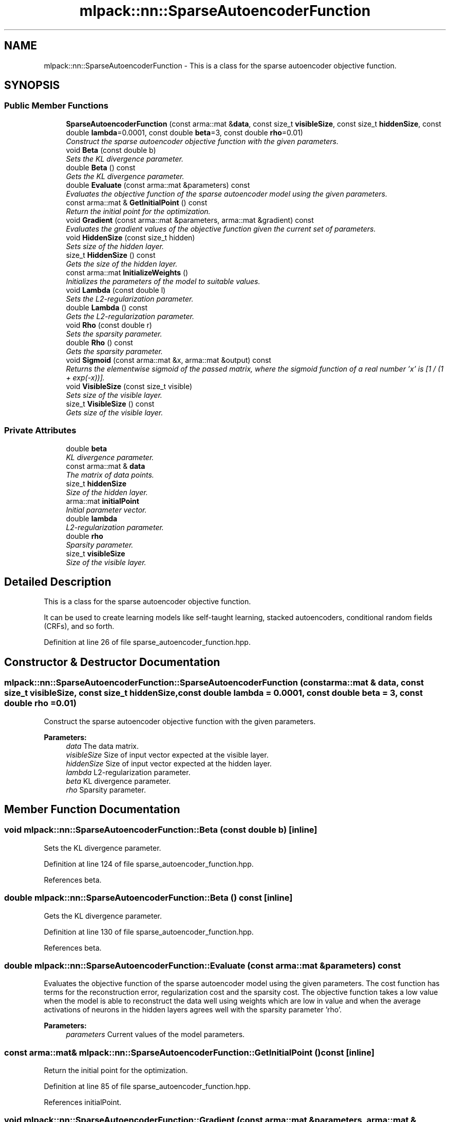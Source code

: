 .TH "mlpack::nn::SparseAutoencoderFunction" 3 "Sat Mar 25 2017" "Version master" "mlpack" \" -*- nroff -*-
.ad l
.nh
.SH NAME
mlpack::nn::SparseAutoencoderFunction \- This is a class for the sparse autoencoder objective function\&.  

.SH SYNOPSIS
.br
.PP
.SS "Public Member Functions"

.in +1c
.ti -1c
.RI "\fBSparseAutoencoderFunction\fP (const arma::mat &\fBdata\fP, const size_t \fBvisibleSize\fP, const size_t \fBhiddenSize\fP, const double \fBlambda\fP=0\&.0001, const double \fBbeta\fP=3, const double \fBrho\fP=0\&.01)"
.br
.RI "\fIConstruct the sparse autoencoder objective function with the given parameters\&. \fP"
.ti -1c
.RI "void \fBBeta\fP (const double b)"
.br
.RI "\fISets the KL divergence parameter\&. \fP"
.ti -1c
.RI "double \fBBeta\fP () const "
.br
.RI "\fIGets the KL divergence parameter\&. \fP"
.ti -1c
.RI "double \fBEvaluate\fP (const arma::mat &parameters) const "
.br
.RI "\fIEvaluates the objective function of the sparse autoencoder model using the given parameters\&. \fP"
.ti -1c
.RI "const arma::mat & \fBGetInitialPoint\fP () const "
.br
.RI "\fIReturn the initial point for the optimization\&. \fP"
.ti -1c
.RI "void \fBGradient\fP (const arma::mat &parameters, arma::mat &gradient) const "
.br
.RI "\fIEvaluates the gradient values of the objective function given the current set of parameters\&. \fP"
.ti -1c
.RI "void \fBHiddenSize\fP (const size_t hidden)"
.br
.RI "\fISets size of the hidden layer\&. \fP"
.ti -1c
.RI "size_t \fBHiddenSize\fP () const "
.br
.RI "\fIGets the size of the hidden layer\&. \fP"
.ti -1c
.RI "const arma::mat \fBInitializeWeights\fP ()"
.br
.RI "\fIInitializes the parameters of the model to suitable values\&. \fP"
.ti -1c
.RI "void \fBLambda\fP (const double l)"
.br
.RI "\fISets the L2-regularization parameter\&. \fP"
.ti -1c
.RI "double \fBLambda\fP () const "
.br
.RI "\fIGets the L2-regularization parameter\&. \fP"
.ti -1c
.RI "void \fBRho\fP (const double r)"
.br
.RI "\fISets the sparsity parameter\&. \fP"
.ti -1c
.RI "double \fBRho\fP () const "
.br
.RI "\fIGets the sparsity parameter\&. \fP"
.ti -1c
.RI "void \fBSigmoid\fP (const arma::mat &x, arma::mat &output) const "
.br
.RI "\fIReturns the elementwise sigmoid of the passed matrix, where the sigmoid function of a real number 'x' is [1 / (1 + exp(-x))]\&. \fP"
.ti -1c
.RI "void \fBVisibleSize\fP (const size_t visible)"
.br
.RI "\fISets size of the visible layer\&. \fP"
.ti -1c
.RI "size_t \fBVisibleSize\fP () const "
.br
.RI "\fIGets size of the visible layer\&. \fP"
.in -1c
.SS "Private Attributes"

.in +1c
.ti -1c
.RI "double \fBbeta\fP"
.br
.RI "\fIKL divergence parameter\&. \fP"
.ti -1c
.RI "const arma::mat & \fBdata\fP"
.br
.RI "\fIThe matrix of data points\&. \fP"
.ti -1c
.RI "size_t \fBhiddenSize\fP"
.br
.RI "\fISize of the hidden layer\&. \fP"
.ti -1c
.RI "arma::mat \fBinitialPoint\fP"
.br
.RI "\fIInitial parameter vector\&. \fP"
.ti -1c
.RI "double \fBlambda\fP"
.br
.RI "\fIL2-regularization parameter\&. \fP"
.ti -1c
.RI "double \fBrho\fP"
.br
.RI "\fISparsity parameter\&. \fP"
.ti -1c
.RI "size_t \fBvisibleSize\fP"
.br
.RI "\fISize of the visible layer\&. \fP"
.in -1c
.SH "Detailed Description"
.PP 
This is a class for the sparse autoencoder objective function\&. 

It can be used to create learning models like self-taught learning, stacked autoencoders, conditional random fields (CRFs), and so forth\&. 
.PP
Definition at line 26 of file sparse_autoencoder_function\&.hpp\&.
.SH "Constructor & Destructor Documentation"
.PP 
.SS "mlpack::nn::SparseAutoencoderFunction::SparseAutoencoderFunction (const arma::mat & data, const size_t visibleSize, const size_t hiddenSize, const double lambda = \fC0\&.0001\fP, const double beta = \fC3\fP, const double rho = \fC0\&.01\fP)"

.PP
Construct the sparse autoencoder objective function with the given parameters\&. 
.PP
\fBParameters:\fP
.RS 4
\fIdata\fP The data matrix\&. 
.br
\fIvisibleSize\fP Size of input vector expected at the visible layer\&. 
.br
\fIhiddenSize\fP Size of input vector expected at the hidden layer\&. 
.br
\fIlambda\fP L2-regularization parameter\&. 
.br
\fIbeta\fP KL divergence parameter\&. 
.br
\fIrho\fP Sparsity parameter\&. 
.RE
.PP

.SH "Member Function Documentation"
.PP 
.SS "void mlpack::nn::SparseAutoencoderFunction::Beta (const double b)\fC [inline]\fP"

.PP
Sets the KL divergence parameter\&. 
.PP
Definition at line 124 of file sparse_autoencoder_function\&.hpp\&.
.PP
References beta\&.
.SS "double mlpack::nn::SparseAutoencoderFunction::Beta () const\fC [inline]\fP"

.PP
Gets the KL divergence parameter\&. 
.PP
Definition at line 130 of file sparse_autoencoder_function\&.hpp\&.
.PP
References beta\&.
.SS "double mlpack::nn::SparseAutoencoderFunction::Evaluate (const arma::mat & parameters) const"

.PP
Evaluates the objective function of the sparse autoencoder model using the given parameters\&. The cost function has terms for the reconstruction error, regularization cost and the sparsity cost\&. The objective function takes a low value when the model is able to reconstruct the data well using weights which are low in value and when the average activations of neurons in the hidden layers agrees well with the sparsity parameter 'rho'\&.
.PP
\fBParameters:\fP
.RS 4
\fIparameters\fP Current values of the model parameters\&. 
.RE
.PP

.SS "const arma::mat& mlpack::nn::SparseAutoencoderFunction::GetInitialPoint () const\fC [inline]\fP"

.PP
Return the initial point for the optimization\&. 
.PP
Definition at line 85 of file sparse_autoencoder_function\&.hpp\&.
.PP
References initialPoint\&.
.SS "void mlpack::nn::SparseAutoencoderFunction::Gradient (const arma::mat & parameters, arma::mat & gradient) const"

.PP
Evaluates the gradient values of the objective function given the current set of parameters\&. The function performs a feedforward pass and computes the error in reconstructing the data points\&. It then uses the backpropagation algorithm to compute the gradient values\&.
.PP
\fBParameters:\fP
.RS 4
\fIparameters\fP Current values of the model parameters\&. 
.br
\fIgradient\fP Matrix where gradient values will be stored\&. 
.RE
.PP

.SS "void mlpack::nn::SparseAutoencoderFunction::HiddenSize (const size_t hidden)\fC [inline]\fP"

.PP
Sets size of the hidden layer\&. 
.PP
Definition at line 100 of file sparse_autoencoder_function\&.hpp\&.
.SS "size_t mlpack::nn::SparseAutoencoderFunction::HiddenSize () const\fC [inline]\fP"

.PP
Gets the size of the hidden layer\&. 
.PP
Definition at line 106 of file sparse_autoencoder_function\&.hpp\&.
.PP
References hiddenSize\&.
.SS "const arma::mat mlpack::nn::SparseAutoencoderFunction::InitializeWeights ()"

.PP
Initializes the parameters of the model to suitable values\&. 
.SS "void mlpack::nn::SparseAutoencoderFunction::Lambda (const double l)\fC [inline]\fP"

.PP
Sets the L2-regularization parameter\&. 
.PP
Definition at line 112 of file sparse_autoencoder_function\&.hpp\&.
.PP
References lambda\&.
.SS "double mlpack::nn::SparseAutoencoderFunction::Lambda () const\fC [inline]\fP"

.PP
Gets the L2-regularization parameter\&. 
.PP
Definition at line 118 of file sparse_autoencoder_function\&.hpp\&.
.PP
References lambda\&.
.SS "void mlpack::nn::SparseAutoencoderFunction::Rho (const double r)\fC [inline]\fP"

.PP
Sets the sparsity parameter\&. 
.PP
Definition at line 136 of file sparse_autoencoder_function\&.hpp\&.
.PP
References rho\&.
.SS "double mlpack::nn::SparseAutoencoderFunction::Rho () const\fC [inline]\fP"

.PP
Gets the sparsity parameter\&. 
.PP
Definition at line 142 of file sparse_autoencoder_function\&.hpp\&.
.PP
References rho\&.
.SS "void mlpack::nn::SparseAutoencoderFunction::Sigmoid (const arma::mat & x, arma::mat & output) const\fC [inline]\fP"

.PP
Returns the elementwise sigmoid of the passed matrix, where the sigmoid function of a real number 'x' is [1 / (1 + exp(-x))]\&. 
.PP
\fBParameters:\fP
.RS 4
\fIx\fP Matrix of real values for which we require the sigmoid activation\&. 
.RE
.PP

.PP
Definition at line 79 of file sparse_autoencoder_function\&.hpp\&.
.SS "void mlpack::nn::SparseAutoencoderFunction::VisibleSize (const size_t visible)\fC [inline]\fP"

.PP
Sets size of the visible layer\&. 
.PP
Definition at line 88 of file sparse_autoencoder_function\&.hpp\&.
.SS "size_t mlpack::nn::SparseAutoencoderFunction::VisibleSize () const\fC [inline]\fP"

.PP
Gets size of the visible layer\&. 
.PP
Definition at line 94 of file sparse_autoencoder_function\&.hpp\&.
.PP
References visibleSize\&.
.SH "Member Data Documentation"
.PP 
.SS "double mlpack::nn::SparseAutoencoderFunction::beta\fC [private]\fP"

.PP
KL divergence parameter\&. 
.PP
Definition at line 159 of file sparse_autoencoder_function\&.hpp\&.
.PP
Referenced by Beta()\&.
.SS "const arma::mat& mlpack::nn::SparseAutoencoderFunction::data\fC [private]\fP"

.PP
The matrix of data points\&. 
.PP
Definition at line 149 of file sparse_autoencoder_function\&.hpp\&.
.SS "size_t mlpack::nn::SparseAutoencoderFunction::hiddenSize\fC [private]\fP"

.PP
Size of the hidden layer\&. 
.PP
Definition at line 155 of file sparse_autoencoder_function\&.hpp\&.
.PP
Referenced by HiddenSize()\&.
.SS "arma::mat mlpack::nn::SparseAutoencoderFunction::initialPoint\fC [private]\fP"

.PP
Initial parameter vector\&. 
.PP
Definition at line 151 of file sparse_autoencoder_function\&.hpp\&.
.PP
Referenced by GetInitialPoint()\&.
.SS "double mlpack::nn::SparseAutoencoderFunction::lambda\fC [private]\fP"

.PP
L2-regularization parameter\&. 
.PP
Definition at line 157 of file sparse_autoencoder_function\&.hpp\&.
.PP
Referenced by Lambda()\&.
.SS "double mlpack::nn::SparseAutoencoderFunction::rho\fC [private]\fP"

.PP
Sparsity parameter\&. 
.PP
Definition at line 161 of file sparse_autoencoder_function\&.hpp\&.
.PP
Referenced by Rho()\&.
.SS "size_t mlpack::nn::SparseAutoencoderFunction::visibleSize\fC [private]\fP"

.PP
Size of the visible layer\&. 
.PP
Definition at line 153 of file sparse_autoencoder_function\&.hpp\&.
.PP
Referenced by VisibleSize()\&.

.SH "Author"
.PP 
Generated automatically by Doxygen for mlpack from the source code\&.

